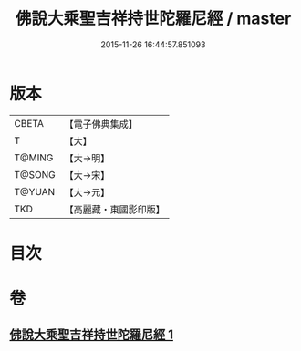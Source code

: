 #+TITLE: 佛說大乘聖吉祥持世陀羅尼經 / master
#+DATE: 2015-11-26 16:44:57.851093
* 版本
 |     CBETA|【電子佛典集成】|
 |         T|【大】     |
 |    T@MING|【大→明】   |
 |    T@SONG|【大→宋】   |
 |    T@YUAN|【大→元】   |
 |       TKD|【高麗藏・東國影印版】|

* 目次
* 卷
** [[file:KR6j0386_001.txt][佛說大乘聖吉祥持世陀羅尼經 1]]
